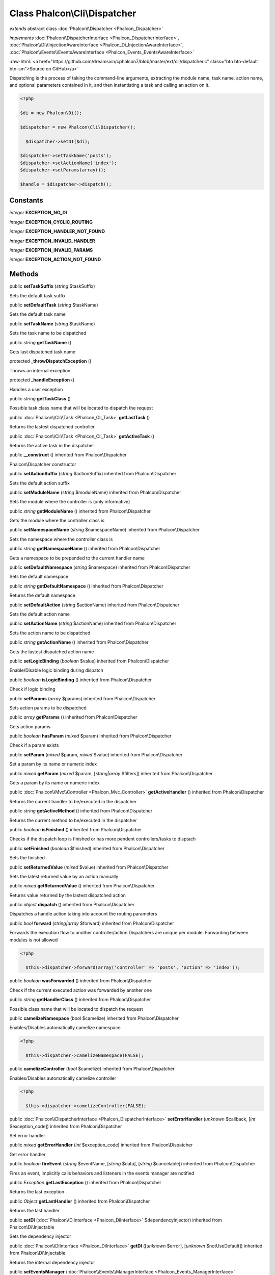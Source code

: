 Class **Phalcon\\Cli\\Dispatcher**
==================================

*extends* abstract class :doc:`Phalcon\\Dispatcher <Phalcon_Dispatcher>`

*implements* :doc:`Phalcon\\DispatcherInterface <Phalcon_DispatcherInterface>`, :doc:`Phalcon\\Di\\InjectionAwareInterface <Phalcon_Di_InjectionAwareInterface>`, :doc:`Phalcon\\Events\\EventsAwareInterface <Phalcon_Events_EventsAwareInterface>`

.. role:: raw-html(raw)
   :format: html

:raw-html:`<a href="https://github.com/dreamsxin/cphalcon7/blob/master/ext/cli/dispatcher.c" class="btn btn-default btn-sm">Source on GitHub</a>`

Dispatching is the process of taking the command-line arguments, extracting the module name, task name, action name, and optional parameters contained in it, and then instantiating a task and calling an action on it.  

.. code-block:: php

    <?php

    $di = new Phalcon\Di();
    
    $dispatcher = new Phalcon\Cli\Dispatcher();
    
      $dispatcher->setDI($di);
    
    $dispatcher->setTaskName('posts');
    $dispatcher->setActionName('index');
    $dispatcher->setParams(array());
    
    $handle = $dispatcher->dispatch();



Constants
---------

*integer* **EXCEPTION_NO_DI**

*integer* **EXCEPTION_CYCLIC_ROUTING**

*integer* **EXCEPTION_HANDLER_NOT_FOUND**

*integer* **EXCEPTION_INVALID_HANDLER**

*integer* **EXCEPTION_INVALID_PARAMS**

*integer* **EXCEPTION_ACTION_NOT_FOUND**

Methods
-------

public  **setTaskSuffix** (*string* $taskSuffix)

Sets the default task suffix



public  **setDefaultTask** (*string* $taskName)

Sets the default task name



public  **setTaskName** (*string* $taskName)

Sets the task name to be dispatched



public *string*  **getTaskName** ()

Gets last dispatched task name



protected  **_throwDispatchException** ()

Throws an internal exception



protected  **_handleException** ()

Handles a user exception



public *string*  **getTaskClass** ()

Possible task class name that will be located to dispatch the request



public :doc:`Phalcon\\Cli\\Task <Phalcon_Cli_Task>`  **getLastTask** ()

Returns the lastest dispatched controller



public :doc:`Phalcon\\Cli\\Task <Phalcon_Cli_Task>`  **getActiveTask** ()

Returns the active task in the dispatcher



public  **__construct** () inherited from Phalcon\\Dispatcher

Phalcon\\Dispatcher constructor



public  **setActionSuffix** (*string* $actionSuffix) inherited from Phalcon\\Dispatcher

Sets the default action suffix



public  **setModuleName** (*string* $moduleName) inherited from Phalcon\\Dispatcher

Sets the module where the controller is (only informative)



public *string*  **getModuleName** () inherited from Phalcon\\Dispatcher

Gets the module where the controller class is



public  **setNamespaceName** (*string* $namespaceName) inherited from Phalcon\\Dispatcher

Sets the namespace where the controller class is



public *string*  **getNamespaceName** () inherited from Phalcon\\Dispatcher

Gets a namespace to be prepended to the current handler name



public  **setDefaultNamespace** (*string* $namespace) inherited from Phalcon\\Dispatcher

Sets the default namespace



public *string*  **getDefaultNamespace** () inherited from Phalcon\\Dispatcher

Returns the default namespace



public  **setDefaultAction** (*string* $actionName) inherited from Phalcon\\Dispatcher

Sets the default action name



public  **setActionName** (*string* $actionName) inherited from Phalcon\\Dispatcher

Sets the action name to be dispatched



public *string*  **getActionName** () inherited from Phalcon\\Dispatcher

Gets the lastest dispatched action name



public  **setLogicBinding** (*boolean* $value) inherited from Phalcon\\Dispatcher

Enable/Disable logic binding during dispatch



public *boolean*  **isLogicBinding** () inherited from Phalcon\\Dispatcher

Check if logic binding



public  **setParams** (*array* $params) inherited from Phalcon\\Dispatcher

Sets action params to be dispatched



public *array*  **getParams** () inherited from Phalcon\\Dispatcher

Gets action params



public *boolean*  **hasParam** (*mixed* $param) inherited from Phalcon\\Dispatcher

Check if a param exists



public  **setParam** (*mixed* $param, *mixed* $value) inherited from Phalcon\\Dispatcher

Set a param by its name or numeric index



public *mixed*  **getParam** (*mixed* $param, [*string|array* $filters]) inherited from Phalcon\\Dispatcher

Gets a param by its name or numeric index



public :doc:`Phalcon\\Mvc\\Controller <Phalcon_Mvc_Controller>`  **getActiveHandler** () inherited from Phalcon\\Dispatcher

Returns the current handler to be/executed in the dispatcher



public *string*  **getActiveMethod** () inherited from Phalcon\\Dispatcher

Returns the current method to be/executed in the dispatcher



public *boolean*  **isFinished** () inherited from Phalcon\\Dispatcher

Checks if the dispatch loop is finished or has more pendent controllers/tasks to disptach



public  **setFinished** (*boolean* $finished) inherited from Phalcon\\Dispatcher

Sets the finished



public  **setReturnedValue** (*mixed* $value) inherited from Phalcon\\Dispatcher

Sets the latest returned value by an action manually



public *mixed*  **getReturnedValue** () inherited from Phalcon\\Dispatcher

Returns value returned by the lastest dispatched action



public *object*  **dispatch** () inherited from Phalcon\\Dispatcher

Dispatches a handle action taking into account the routing parameters



public *bool*  **forward** (*string|array* $forward) inherited from Phalcon\\Dispatcher

Forwards the execution flow to another controller/action Dispatchers are unique per module. Forwarding between modules is not allowed 

.. code-block:: php

    <?php

      $this->dispatcher->forward(array('controller' => 'posts', 'action' => 'index'));




public *boolean*  **wasForwarded** () inherited from Phalcon\\Dispatcher

Check if the current executed action was forwarded by another one



public *string*  **getHandlerClass** () inherited from Phalcon\\Dispatcher

Possible class name that will be located to dispatch the request



public  **camelizeNamespace** (*bool* $camelize) inherited from Phalcon\\Dispatcher

Enables/Disables automatically camelize namespace 

.. code-block:: php

    <?php

      $this->dispatcher->camelizeNamespace(FALSE);




public  **camelizeController** (*bool* $camelize) inherited from Phalcon\\Dispatcher

Enables/Disables automatically camelize controller 

.. code-block:: php

    <?php

      $this->dispatcher->camelizeController(FALSE);




public :doc:`Phalcon\\DispatcherInterface <Phalcon_DispatcherInterface>`  **setErrorHandler** (*unknown* $callback, [*int* $exception_code]) inherited from Phalcon\\Dispatcher

Set error handler



public *mixed*  **getErrorHandler** (*int* $exception_code) inherited from Phalcon\\Dispatcher

Get error handler



public *boolean*  **fireEvent** (*string* $eventName, [*string* $data], [*string* $cancelable]) inherited from Phalcon\\Dispatcher

Fires an event, implicitly calls behaviors and listeners in the events manager are notified



public *\Exception*  **getLastException** () inherited from Phalcon\\Dispatcher

Returns the last exception



public *Object*  **getLastHandler** () inherited from Phalcon\\Dispatcher

Returns the last handler



public  **setDI** (:doc:`Phalcon\\DiInterface <Phalcon_DiInterface>` $dependencyInjector) inherited from Phalcon\\Di\\Injectable

Sets the dependency injector



public :doc:`Phalcon\\DiInterface <Phalcon_DiInterface>`  **getDI** ([*unknown* $error], [*unknown* $notUseDefault]) inherited from Phalcon\\Di\\Injectable

Returns the internal dependency injector



public  **setEventsManager** (:doc:`Phalcon\\Events\\ManagerInterface <Phalcon_Events_ManagerInterface>` $eventsManager) inherited from Phalcon\\Di\\Injectable

Sets the event manager



public :doc:`Phalcon\\Events\\ManagerInterface <Phalcon_Events_ManagerInterface>`  **getEventsManager** () inherited from Phalcon\\Di\\Injectable

Returns the internal event manager



public *boolean*  **fireEventCancel** (*string* $eventName, [*unknown* $data], [*unknown* $cancelable]) inherited from Phalcon\\Di\\Injectable

Fires an event, implicitly calls behaviors and listeners in the events manager are notified This method stops if one of the callbacks/listeners returns boolean false



public *boolean*  **hasService** (*string* $name) inherited from Phalcon\\Di\\Injectable

Check whether the DI contains a service by a name



public *mixed*  **getResolveService** (*string* $name, [*unknown* $args], [*unknown* $noerror], [*unknown* $noshared]) inherited from Phalcon\\Di\\Injectable

Resolves the service based on its configuration



public  **attachEvent** (*string* $eventType, *Closure* $callback) inherited from Phalcon\\Di\\Injectable

Attach a listener to the events



public  **__get** (*unknown* $property) inherited from Phalcon\\Di\\Injectable

Magic method __get



public  **__sleep** () inherited from Phalcon\\Di\\Injectable

...


public  **__debugInfo** () inherited from Phalcon\\Di\\Injectable

...


